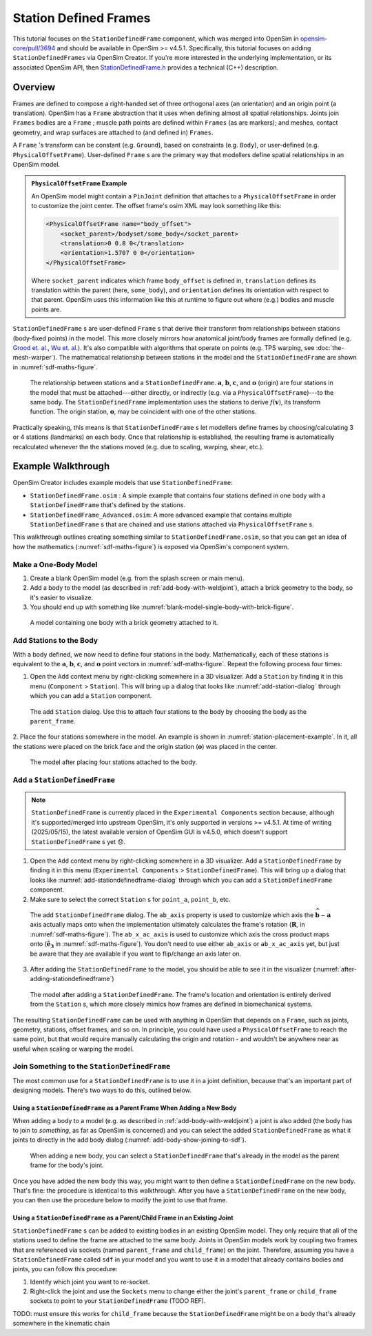 Station Defined Frames
======================

This tutorial focuses on the ``StationDefinedFrame`` component, which was
merged into OpenSim in `opensim-core/pull/3694`_  and should be available in
OpenSim >= v4.5.1. Specifically, this tutorial focuses on adding
``StationDefinedFrames`` via OpenSim Creator. If you're more interested
in the underlying implementation, or its associated OpenSim API,
then `StationDefinedFrame.h`_ provides a technical (C++) description.


Overview
--------

Frames are defined to compose a right-handed set of three orthogonal axes (an
orientation) and an origin point (a translation). OpenSim has a ``Frame`` abstraction
that it uses when defining almost all spatial relationships. Joints
join ``Frames`` bodies are a ``Frame`` ; muscle path points are defined within
``Frames`` (as are markers); and meshes, contact geometry, and wrap surfaces are
attached to (and defined in) ``Frames``.

A ``Frame`` 's transform can be constant (e.g. ``Ground``), based on constraints (e.g. ``Body``),
or user-defined (e.g. ``PhysicalOffsetFrame``). User-defined ``Frame`` s are the primary
way that modellers define spatial relationships in an OpenSim model.

.. admonition:: ``PhysicalOffsetFrame`` Example
    
    An OpenSim model might contain a ``PinJoint`` definition that attaches to
    a ``PhysicalOffsetFrame`` in order to customize the joint center. The offset frame's
    osim XML may look something like this:

    .. code-block:: XML

        <PhysicalOffsetFrame name="body_offset">
            <socket_parent>/bodyset/some_body</socket_parent>
            <translation>0 0.8 0</translation>
            <orientation>1.5707 0 0</orientation>
        </PhysicalOffsetFrame>

    Where ``socket_parent`` indicates which frame ``body_offset`` is defined in,
    ``translation`` defines its translation within the parent (here, ``some_body``),
    and ``orientation`` defines its orientation with respect to that
    parent. OpenSim uses this information like this at runtime to figure out
    where (e.g.) bodies and muscle points are.

``StationDefinedFrame`` s are user-defined ``Frame`` s that derive their transform
from relationships between stations (body-fixed points) in the model. This more
closely mirrors how anatomical joint/body frames are formally defined
(e.g. `Grood et. al.`_, `Wu et. al.`_). It's also compatible with algorithms
that operate on points (e.g. TPS warping, see :doc:`the-mesh-warper`). The
mathematical relationship between stations in the model and the ``StationDefinedFrame``
are shown in :numref:`sdf-maths-figure`.

.. _sdf-maths-figure:
.. figure:: _static/station-defined-frames/sdf-maths.svg
    :width: 60%

    The relationship between stations and a ``StationDefinedFrame``. :math:`\mathbf{a}`,
    :math:`\mathbf{b}`, :math:`\mathbf{c}`, and :math:`\mathbf{o}` (origin) are four
    stations in the model that must be attached---either directly, or indirectly (e.g.
    via a ``PhysicalOffsetFrame``)---to the same body. The ``StationDefinedFrame``
    implementation uses the stations to derive :math:`f(\mathbf{v})`, its transform
    function. The origin station, :math:`\mathbf{o}`, may be coincident with one of
    the other stations.

Practically speaking, this means is that ``StationDefinedFrame`` s let modellers
define frames by choosing/calculating 3 or 4 stations (landmarks) on each body. Once
that relationship is established, the resulting frame is automatically recalculated
whenever the the stations moved (e.g. due to scaling, warping, shear, etc.).


Example Walkthrough
-------------------

OpenSim Creator includes example models that use ``StationDefinedFrame``:

- ``StationDefinedFrame.osim`` : A simple example that contains four stations defined
  in one body with a ``StationDefinedFrame`` that's defined by the stations.

- ``StationDefinedFrame_Advanced.osim``: A more advanced example that contains multiple
  ``StationDefinedFrame`` s that are chained and use stations attached via
  ``PhysicalOffsetFrame`` s.

This walkthrough outlines creating something similar to ``StationDefinedFrame.osim``, so
that you can get an idea of how the mathematics (:numref:`sdf-maths-figure`) is exposed via
OpenSim's component system.


Make a One-Body Model
~~~~~~~~~~~~~~~~~~~~~

1. Create a blank OpenSim model (e.g. from the splash screen or main menu).
2. Add a body to the model (as described in :ref:`add-body-with-weldjoint`), attach a brick
   geometry to the body, so it's easier to visualize.
3. You should end up with something like :numref:`blank-model-single-body-with-brick-figure`.

.. _blank-model-single-body-with-brick-figure:
.. figure:: _static/station-defined-frames/model-with-one-body.jpg
    :width: 60%

    A model containing one body with a brick geometry attached to it.


Add Stations to the Body
~~~~~~~~~~~~~~~~~~~~~~~~

With a body defined, we now need to define four stations in the body. Mathematically, each
of these stations is equivalent to the :math:`\mathbf{a}`, :math:`\mathbf{b}`, :math:`\mathbf{c}`,
and :math:`\mathbf{o}` point vectors in :numref:`sdf-maths-figure`. Repeat the following process
four times:

1. Open the ``Add`` context menu by right-clicking somewhere in a 3D visualizer. Add a ``Station``
   by finding it in this menu (``Component`` > ``Station``). This will bring up a dialog that looks
   like :numref:`add-station-dialog` through which you can add a ``Station`` component.

.. _add-station-dialog:
.. figure:: _static/station-defined-frames/add-station.jpg
    :width: 60%

    The add ``Station`` dialog. Use this to attach four stations to the body by choosing the body as
    the ``parent_frame``.

2. Place the four stations somewhere in the model. An example is shown in :numref:`station-placement-example`. In
it, all the stations were placed on the brick face and the origin station (:math:`\mathbf{o}`) was placed
in the center.

.. _station-placement-example:
.. figure:: _static/station-defined-frames/stations-added.jpg
    :width: 60%

    The model after placing four stations attached to the body.

Add a ``StationDefinedFrame``
~~~~~~~~~~~~~~~~~~~~~~~~~~~~~

.. note::
    ``StationDefinedFrame`` is currently placed in the ``Experimental Components`` section because, although
    it's supported/merged into upstream OpenSim, it's only supported in versions >= v4.5.1. At time of
    writing (2025/05/15), the latest available version of OpenSim GUI is v4.5.0, which doesn't
    support ``StationDefinedFrame`` s yet 😞.

1. Open the ``Add`` context menu by right-clicking somewhere in a 3D visualizer. Add a ``StationDefinedFrame``
   by finding it in this menu (``Experimental Components`` > ``StationDefinedFrame``). This will bring up a dialog that looks
   like :numref:`add-stationdefinedframe-dialog` through which you can add a ``StationDefinedFrame`` component.

2. Make sure to select the correct ``Station`` s for ``point_a``, ``point_b``, etc.

.. _add-stationdefinedframe-dialog:
.. figure:: _static/station-defined-frames/add-sdf.jpg
    :width: 60%

    The add ``StationDefinedFrame`` dialog. The ``ab_axis`` property is used to customize
    which axis the :math:`\widehat{\mathbf{b} - \mathbf{a}}` axis actually maps onto when
    the implementation ultimately calculates the frame's rotation (:math:`\mathbf{R}`, in
    :numref:`sdf-maths-figure`). The ``ab_x_ac_axis`` is used to customize which axis the
    cross product maps onto (:math:`\hat{\mathbf{e_3}}` in :numref:`sdf-maths-figure`). You
    don't need to use either ``ab_axis`` or ``ab_x_ac_axis`` yet, but just be aware that they
    are available if you want to flip/change an axis later on.

3. After adding the ``StationDefinedFrame`` to the model, you should be able to see it in the
   visualizer (:numref:`after-adding-stationdefinedframe`)

.. _after-adding-stationdefinedframe:
.. figure:: _static/station-defined-frames/sdf-added.jpg
    :width: 60%

    The model after adding a ``StationDefinedFrame``. The frame's location and orientation is
    entirely derived from the ``Station`` s, which more closely mimics how frames are defined
    in biomechanical systems.

The resulting ``StationDefinedFrame`` can be used with anything in OpenSim that depends on a
``Frame``, such as joints, geometry, stations, offset frames, and so on. In principle, you
could have used a ``PhysicalOffsetFrame`` to reach the same point, but that would require
manually calculating the origin and rotation - and wouldn't be anywhere near as useful when
scaling or warping the model.

Join Something to the ``StationDefinedFrame``
~~~~~~~~~~~~~~~~~~~~~~~~~~~~~~~~~~~~~~~~~~~~~

The most common use for a ``StationDefinedFrame`` is to use it in a joint definition, because
that's an important part of designing models. There's two ways to do this, outlined below.

Using a ``StationDefinedFrame`` as a Parent Frame When Adding a New Body
^^^^^^^^^^^^^^^^^^^^^^^^^^^^^^^^^^^^^^^^^^^^^^^^^^^^^^^^^^^^^^^^^^^^^^^^

When adding a body to a model (e.g. as described in :ref:`add-body-with-weldjoint`) a
joint is also added (the body has to join to *something*, as far as OpenSim is
concerned) and you can select the added ``StationDefinedFrame`` as what it joints to
directly in the add body dialog (:numref:`add-body-show-joining-to-sdf`).

.. _add-body-show-joining-to-sdf:
.. figure:: _static/station-defined-frames/sdf-as-parent-new-body.jpg
    :width: 60%

    When adding a new body, you can select a ``StationDefinedFrame`` that's already in
    the model as the parent frame for the body's joint.

Once you have added the new body this way, you might want to then define a
``StationDefinedFrame`` on the new body. That's fine: the procedure is identical to this
walkthrough. After you have a ``StationDefinedFrame`` on the new body, you can then use the
procedure below to modify the joint to use that frame.


Using a ``StationDefinedFrame`` as a Parent/Child Frame in an Existing Joint
^^^^^^^^^^^^^^^^^^^^^^^^^^^^^^^^^^^^^^^^^^^^^^^^^^^^^^^^^^^^^^^^^^^^^^^^^^^^

``StationDefinedFrame`` s can be added to existing bodies in an existing OpenSim model. They
only require that all of the stations used to define the frame are attached to the same body. Joints
in OpenSim models work by coupling two frames that are referenced via sockets (named ``parent_frame``
and ``child_frame``) on the joint. Therefore, assuming you have a ``StationDefinedFrame`` called ``sdf``
in your model and you want to use it in a model that already contains bodies and joints, you can
follow this procedure:

1. Identify which joint you want to re-socket.
2. Right-click the joint and use the ``Sockets`` menu to change either the joint's
   ``parent_frame`` or ``child_frame`` sockets to point to your ``StationDefinedFrame``
   (TODO REF).

TODO: must ensure this works for ``child_frame`` because the ``StationDefinedFrame`` might
be on a body that's already somewhere in the kinematic chain

.. _opensim-core/pull/3694: https://github.com/opensim-org/opensim-core/pull/3694
.. _StationDefinedFrame.h: https://github.com/opensim-org/opensim-core/blob/main/OpenSim/Simulation/Model/StationDefinedFrame.h
.. _Grood et. al.:  https://doi.org/10.1115/1.3138397
.. _Wu et. al.: https://doi.org/10.1016/0021-9290(95)00017-C
